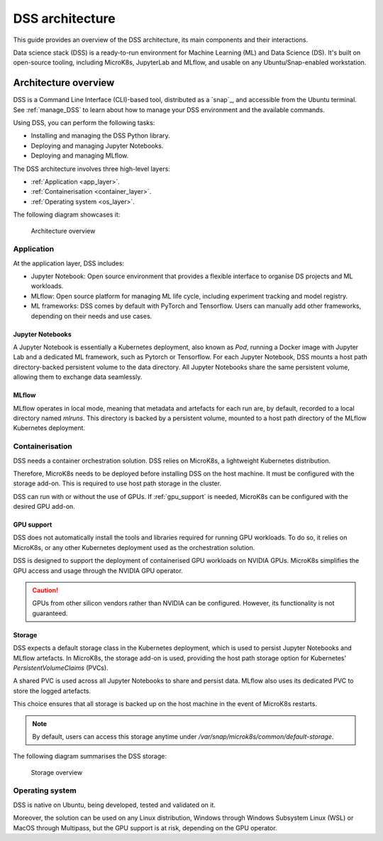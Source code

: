 DSS architecture
================

This guide provides an overview of the DSS architecture, its main components and their interactions. 

Data science stack (DSS) is a ready-to-run environment for Machine Learning (ML) and Data Science (DS). 
It's built on open-source tooling, including MicroK8s, JupyterLab and MLflow, and usable on any Ubuntu/Snap-enabled workstation.

Architecture overview
---------------------

DSS is a Command Line Interface (CLI)-based tool, distributed as a `snap`_, and accessible from the Ubuntu terminal. 
See :ref:`manage_DSS` to learn about how to manage your DSS environment and the available commands.

Using DSS, you can perform the following tasks: 

* Installing and managing the DSS Python library.
* Deploying and managing Jupyter Notebooks.
* Deploying and managing MLflow.

The DSS architecture involves three high-level layers:

* :ref:`Application <app_layer>`.
* :ref:`Containerisation <container_layer>`. 
* :ref:`Operating system <os_layer>`.

The following diagram showcases it:

.. figure:: https://assets.ubuntu.com/v1/617450b0-dss_arch.png
   :width: 600px
   :alt: text

   Architecture overview

.. _app_layer:

Application
~~~~~~~~~~~

At the application layer, DSS includes:

* Jupyter Notebook: Open source environment that provides a flexible interface to organise DS projects and ML workloads. 
* MLflow: Open source platform for managing ML life cycle, including experiment tracking and model registry.
* ML frameworks: DSS comes by default with PyTorch and Tensorflow. Users can manually add other frameworks, depending on their needs and use cases.

Jupyter Notebooks
^^^^^^^^^^^^^^^^^

A Jupyter Notebook is essentially a Kubernetes deployment, also known as `Pod`, running a Docker image with Jupyter Lab and a dedicated ML framework, such as Pytorch or Tensorflow.
For each Jupyter Notebook, DSS mounts a host path directory-backed persistent volume to the data directory. 
All Jupyter Notebooks share the same persistent volume, allowing them to exchange data seamlessly. 

MLflow
^^^^^^

MLflow operates in local mode, meaning that metadata and artefacts for each run are, by default, recorded to a local directory named `mlruns`. 
This directory is backed by a persistent volume, mounted to a host path directory of the MLflow Kubernetes deployment.

.. _container_layer:

Containerisation
~~~~~~~~~~~~~~~~

DSS needs a container orchestration solution. 
DSS relies on MicroK8s, a lightweight Kubernetes distribution.

Therefore, MicroK8s needs to be deployed before installing DSS on the host machine. 
It must be configured with the storage add-on. 
This is required to use host path storage in the cluster. 

DSS can run with or without the use of GPUs.
If :ref:`gpu_support` is needed, MicroK8s can be configured with the desired GPU add-on. 

.. _gpu_support:

GPU support
^^^^^^^^^^^

DSS does not automatically install the tools and libraries required for running GPU workloads.
To do so, it relies on MicroK8s, or any other Kubernetes deployment used as the orchestration solution.

DSS is designed to support the deployment of containerised GPU workloads on NVIDIA GPUs. 
MicroK8s simplifies the GPU access and usage through the NVIDIA GPU operator. 

.. caution::
   GPUs from other silicon vendors rather than NVIDIA can be configured. However, its functionality is not guaranteed.
 
Storage
^^^^^^^

DSS expects a default storage class in the Kubernetes deployment, which is used to persist Jupyter Notebooks and MLflow artefacts.   
In MicroK8s, the storage add-on is used, providing the host path storage option for Kubernetes' *PersistentVolumeClaims* (PVCs). 

A shared PVC is used across all Jupyter Notebooks to share and persist data. 
MLflow also uses its dedicated PVC to store the logged artefacts.

This choice ensures that all storage is backed up on the host machine in the event of MicroK8s restarts.

.. note::
   By default, users can access this storage anytime under `/var/snap/microk8s/common/default-storage`. 

The following diagram summarises the DSS storage:

.. figure:: https://assets.ubuntu.com/v1/299750d3-dss_storage.png
   :width: 800px
   :alt: text

   Storage overview

.. _os_layer:

Operating system
~~~~~~~~~~~~~~~~

DSS is native on Ubuntu, being developed, tested and validated on it. 

Moreover, the solution can be used on any Linux distribution, Windows through Windows Subsystem Linux (WSL) or MacOS through Multipass, 
but the GPU support is at risk, depending on the GPU operator. 


